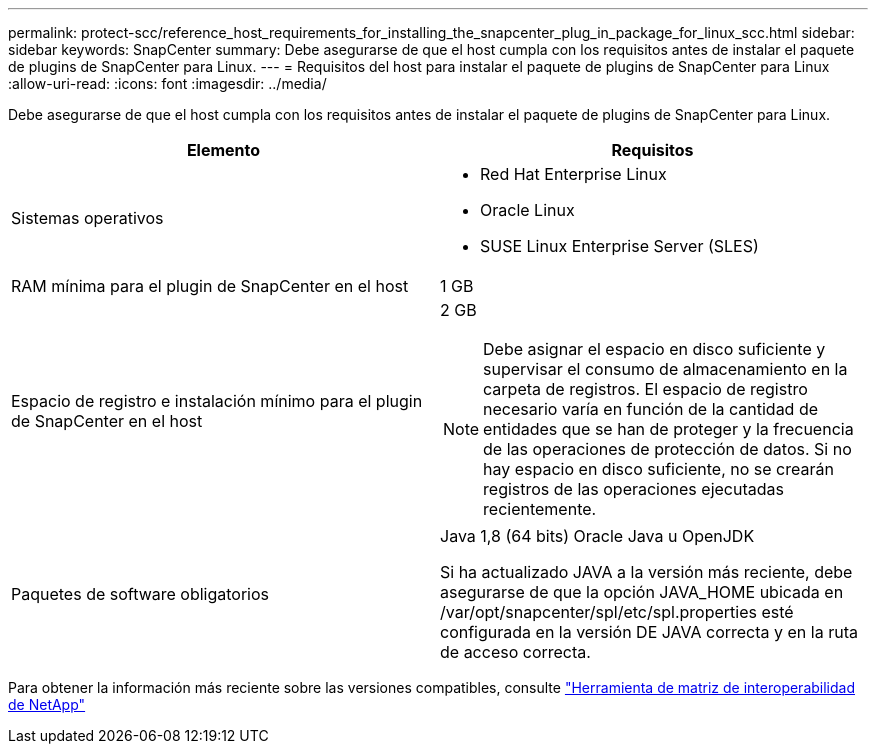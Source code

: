 ---
permalink: protect-scc/reference_host_requirements_for_installing_the_snapcenter_plug_in_package_for_linux_scc.html 
sidebar: sidebar 
keywords: SnapCenter 
summary: Debe asegurarse de que el host cumpla con los requisitos antes de instalar el paquete de plugins de SnapCenter para Linux. 
---
= Requisitos del host para instalar el paquete de plugins de SnapCenter para Linux
:allow-uri-read: 
:icons: font
:imagesdir: ../media/


[role="lead"]
Debe asegurarse de que el host cumpla con los requisitos antes de instalar el paquete de plugins de SnapCenter para Linux.

|===
| Elemento | Requisitos 


 a| 
Sistemas operativos
 a| 
* Red Hat Enterprise Linux
* Oracle Linux
* SUSE Linux Enterprise Server (SLES)




 a| 
RAM mínima para el plugin de SnapCenter en el host
 a| 
1 GB



 a| 
Espacio de registro e instalación mínimo para el plugin de SnapCenter en el host
 a| 
2 GB


NOTE: Debe asignar el espacio en disco suficiente y supervisar el consumo de almacenamiento en la carpeta de registros. El espacio de registro necesario varía en función de la cantidad de entidades que se han de proteger y la frecuencia de las operaciones de protección de datos. Si no hay espacio en disco suficiente, no se crearán registros de las operaciones ejecutadas recientemente.



 a| 
Paquetes de software obligatorios
 a| 
Java 1,8 (64 bits) Oracle Java u OpenJDK

Si ha actualizado JAVA a la versión más reciente, debe asegurarse de que la opción JAVA_HOME ubicada en /var/opt/snapcenter/spl/etc/spl.properties esté configurada en la versión DE JAVA correcta y en la ruta de acceso correcta.

|===
Para obtener la información más reciente sobre las versiones compatibles, consulte https://imt.netapp.com/matrix/imt.jsp?components=117018;&solution=1259&isHWU&src=IMT["Herramienta de matriz de interoperabilidad de NetApp"]

